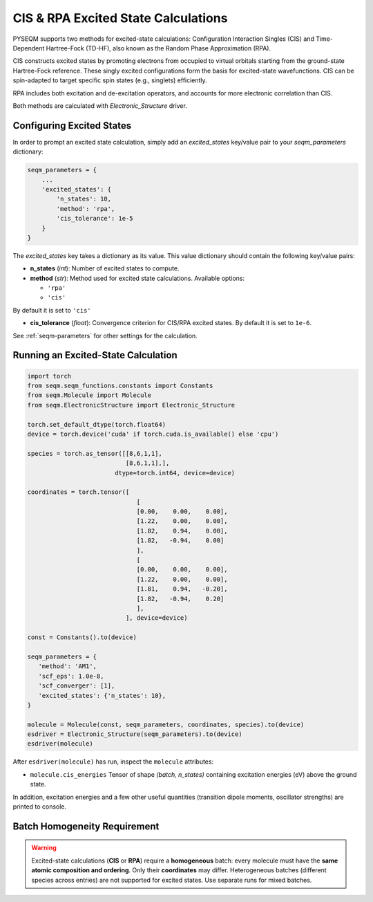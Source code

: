 .. _excited_states:

CIS & RPA Excited State Calculations
====================================

PYSEQM supports two methods for excited-state calculations: Configuration Interaction Singles (CIS) and Time-Dependent Hartree-Fock (TD-HF), also known as the Random Phase Approximation (RPA).

CIS constructs excited states by promoting electrons from occupied to virtual orbitals starting from the ground-state Hartree-Fock reference. These singly excited configurations form the basis for excited-state wavefunctions. CIS can be spin-adapted to target specific spin states (e.g., singlets) efficiently.

RPA includes both excitation and de-excitation operators, and accounts for more electronic correlation than CIS. 

Both methods are calculated with `Electronic_Structure` driver.

Configuring Excited States
--------------------------

In order to prompt an excited state calculation, simply add an `excited_states` key/value pair to your `seqm_parameters` dictionary:

.. code-block:: python

    seqm_parameters = {
        ...
        'excited_states': {
            'n_states': 10,
            'method': 'rpa',
            'cis_tolerance': 1e-5
        }
    }

The `excited_states` key takes a dictionary as its value. 
This value dictionary should contain the following key/value pairs: 

- **n_states**  (`int`): Number of excited states to compute.

- **method**  (`str`): Method used for excited state calculations. Available options:

  - ``'rpa'``
  - ``'cis'``

By default it is set to ``'cis'``

- **cis_tolerance** (`float`): Convergence criterion for CIS/RPA excited states. By default it is set to ``1e-6``.

See :ref:`seqm-parameters` for other settings for the calculation.


Running an Excited-State Calculation
------------------------------------

.. code-block:: python

   import torch
   from seqm.seqm_functions.constants import Constants
   from seqm.Molecule import Molecule
   from seqm.ElectronicStructure import Electronic_Structure

   torch.set_default_dtype(torch.float64)
   device = torch.device('cuda' if torch.cuda.is_available() else 'cpu')

   species = torch.as_tensor([[8,6,1,1],
                              [8,6,1,1],],
                           dtype=torch.int64, device=device)

   coordinates = torch.tensor([
                                 [
                                 [0.00,    0.00,    0.00],
                                 [1.22,    0.00,    0.00],
                                 [1.82,    0.94,    0.00],
                                 [1.82,   -0.94,    0.00]
                                 ],
                                 [
                                 [0.00,    0.00,    0.00],
                                 [1.22,    0.00,    0.00],
                                 [1.81,    0.94,   -0.20],
                                 [1.82,   -0.94,    0.20]
                                 ],
                              ], device=device)

   const = Constants().to(device)

   seqm_parameters = {
      'method': 'AM1',
      'scf_eps': 1.0e-8,
      'scf_converger': [1],
      'excited_states': {'n_states': 10},
   }

   molecule = Molecule(const, seqm_parameters, coordinates, species).to(device)
   esdriver = Electronic_Structure(seqm_parameters).to(device)
   esdriver(molecule)

After ``esdriver(molecule)`` has run, inspect the ``molecule`` attributes:

- ``molecule.cis_energies`` Tensor of shape `(batch, n_states)` containing excitation energies (eV) above the ground state.

In addition, excitation energies and a few other useful quantities (transition dipole moments, oscillator strengths) are printed to console.

Batch Homogeneity Requirement
-----------------------------
.. warning::
   Excited-state calculations (**CIS** or **RPA**) require a **homogeneous** batch: every molecule must have the **same atomic composition and ordering**. Only their **coordinates** may differ. Heterogeneous batches (different species across entries) are not supported for excited states. Use separate runs for mixed batches.
